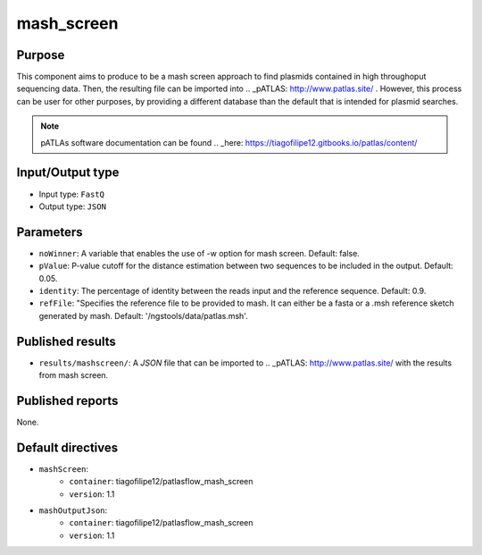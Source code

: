 mash_screen
==============

Purpose
-------

This component aims to produce to be a mash screen approach to find plasmids
contained in high throughoput sequencing data. Then, the resulting file can
be imported into .. _pATLAS: http://www.patlas.site/ .
However, this process can be user for other purposes, by providing a different
database than the default that is intended for plasmid searches.

.. note::
    pATLAs software documentation can be found .. _here: https://tiagofilipe12.gitbooks.io/patlas/content/


Input/Output type
------------------

- Input type: ``FastQ``
- Output type: ``JSON``


Parameters
----------

- ``noWinner``: A variable that enables the use of -w option for mash screen.
  Default: false.

- ``pValue``: P-value cutoff for the distance estimation between two sequences to
  be included in the output. Default: 0.05.

- ``identity``: The percentage of identity between the reads input and the
  reference sequence. Default: 0.9.

- ``refFile``: "Specifies the reference file to be provided to mash. It can
  either be a fasta or a .msh reference sketch generated by mash.
  Default: '/ngstools/data/patlas.msh'.


Published results
-----------------

- ``results/mashscreen/``: A `JSON` file that can be imported to .. _pATLAS: http://www.patlas.site/
  with the results from mash screen.


Published reports
-----------------

None.


Default directives
------------------

- ``mashScreen``:
    - ``container``: tiagofilipe12/patlasflow_mash_screen
    - ``version``: 1.1
- ``mashOutputJson``:
    - ``container``: tiagofilipe12/patlasflow_mash_screen
    - ``version``: 1.1

